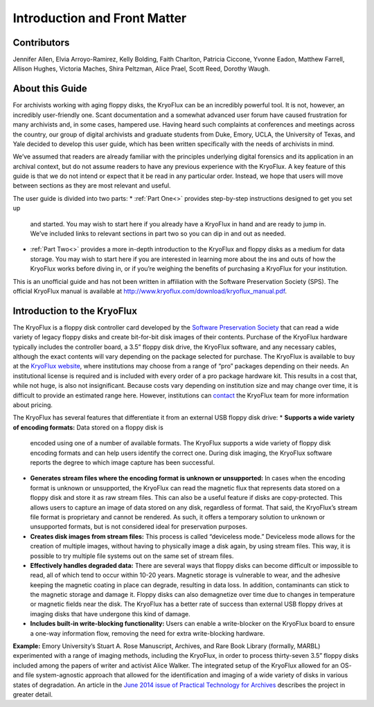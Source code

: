 ==============================
Introduction and Front Matter
==============================

------------
Contributors
------------

Jennifer Allen, Elvia Arroyo-Ramirez, Kelly Bolding, Faith Charlton, Patricia 
Ciccone, Yvonne Eadon, Matthew Farrell, Allison Hughes, Victoria Maches, Shira 
Peltzman, Alice Prael, Scott Reed, Dorothy Waugh.

----------------
About this Guide
----------------

For archivists working with aging floppy disks, the KryoFlux can be an incredibly 
powerful tool. It is not, however, an incredibly user-friendly one. Scant 
documentation and a somewhat advanced user forum have caused frustration for many 
archivists and, in some cases, hampered use. Having heard such complaints at 
conferences and meetings across the country, our group of digital archivists and 
graduate students from Duke, Emory, UCLA, the University of Texas, and Yale decided 
to develop this user guide, which has been written specifically with the needs of 
archivists in mind.

We’ve assumed that readers are already familiar with the principles underlying 
digital forensics and its application in an archival context, but do not assume 
readers to have any previous experience with the KryoFlux. A key feature of this 
guide is that we do not intend or expect that it be read in any particular order. 
Instead, we hope that users will move between sections as they are most relevant and 
useful.

The user guide is divided into two parts:
*	:ref:`Part One<>` provides step-by-step instructions designed to get you set up 
	and started. You may wish to start here if you already have a KryoFlux in hand 
	and are ready to jump in. We’ve included links to relevant sections in part two 
	so you can dip in and out as needed.
*	:ref:`Part Two<>` provides a more in-depth introduction to the KryoFlux and 
	floppy disks as a medium for data storage. You may wish to start here if you are 
	interested in learning more about the ins and outs of how the KryoFlux works 
	before diving in, or if you’re weighing the benefits of purchasing a KryoFlux 
	for your institution.
	
This is an unofficial guide and has not been written in affiliation with the 
Software Preservation Society (SPS). The official KryoFlux manual is available at 
http://www.kryoflux.com/download/kryoflux_manual.pdf. 

----------------------------
Introduction to the KryoFlux
----------------------------

The KryoFlux is a floppy disk controller card developed by the `Software 
Preservation Society <https://www.kryoflux.com/?page=links_sps>`_ that can read a 
wide variety of legacy floppy disks and create bit-for-bit disk images of their 
contents. Purchase of the KryoFlux hardware typically includes the controller board, 
a 3.5” floppy disk drive, the KryoFlux software, and any necessary cables, although 
the exact contents will vary depending on the package selected for purchase. The 
KryoFlux is available to buy at the `KryoFlux website 
<https://webstore.kryoflux.com/catalog/index.php>`_, where institutions may choose 
from a range of “pro” packages depending on their needs. An institutional license is 
required and is included with every order of a pro package hardware kit. This 
results in a cost that, while not huge, is also not insignificant. Because costs 
vary depending on institution size and may change over time, it is difficult to 
provide an estimated range here. However, institutions can `contact 
<https://www.kryoflux.com/?page=comp_contact>`_ the KryoFlux team for more 
information about pricing.

The KryoFlux has several features that differentiate it from an external USB floppy 
disk drive: 
*	**Supports a wide variety of encoding formats:** Data stored on a floppy disk is 
	encoded using one of a number of available formats. The KryoFlux supports a wide 
	variety of floppy disk encoding formats and can help users identify the correct 
	one. During disk imaging, the KryoFlux software reports the degree to which 
	image capture has been successful.
*	**Generates stream files where the encoding format is unknown or unsupported:**
	In cases when the encoding format is unknown or unsupported, the KryoFlux can 
	read the magnetic flux that represents data stored on a floppy disk and store it 
	as raw stream files. This can also be a useful feature if disks are 
	copy-protected. This allows users to capture an image of data stored on any 
	disk, regardless of format. That said, the KryoFlux’s stream file format is 
	proprietary and cannot be rendered. As such, it offers a temporary solution to 
	unknown or unsupported formats, but is not considered ideal for preservation 
	purposes.
*	**Creates disk images from stream files:** This process is called “deviceless 
	mode.” Deviceless mode allows for the creation of multiple images, without 
	having to physically image a disk again, by using stream files. This way, it is 
	possible to try multiple file systems out on the same set of stream files.
*	**Effectively handles degraded data:** There are several ways that floppy disks 
	can become difficult or impossible to read, all of which tend to occur within 
	10-20 years. Magnetic storage is vulnerable to wear, and the adhesive keeping 
	the magnetic coating in place can degrade, resulting in data loss. In addition, 
	contaminants can stick to the magnetic storage and damage it. Floppy disks can 
	also demagnetize over time due to changes in temperature or magnetic fields near 
	the disk. The KryoFlux has a better rate of success than external USB floppy 
	drives at imaging disks that have undergone this kind of damage.
*	**Includes built-in write-blocking functionality:** Users can enable a 
	write-blocker on the KryoFlux board to ensure a one-way information flow, 
	removing the need for extra write-blocking hardware.

**Example:**
Emory University’s Stuart A. Rose Manuscript, Archives, and Rare Book Library 
(formally, MARBL) experimented with a range of imaging methods, including the 
KryoFlux, in order to process thirty-seven 3.5” floppy disks included among the 
papers of writer and activist Alice Walker. The integrated setup of the KryoFlux 
allowed for an OS- and file system-agnostic approach that allowed for the 
identification and imaging of a wide variety of disks in various states of 
degradation. An article in the `June 2014 issue of Practical Technology for Archives 
<https://web.archive.org/web/20141016233702/http://practicaltechnologyforarchives.org
/issue2_waugh>`_ describes the project in greater detail.

 
